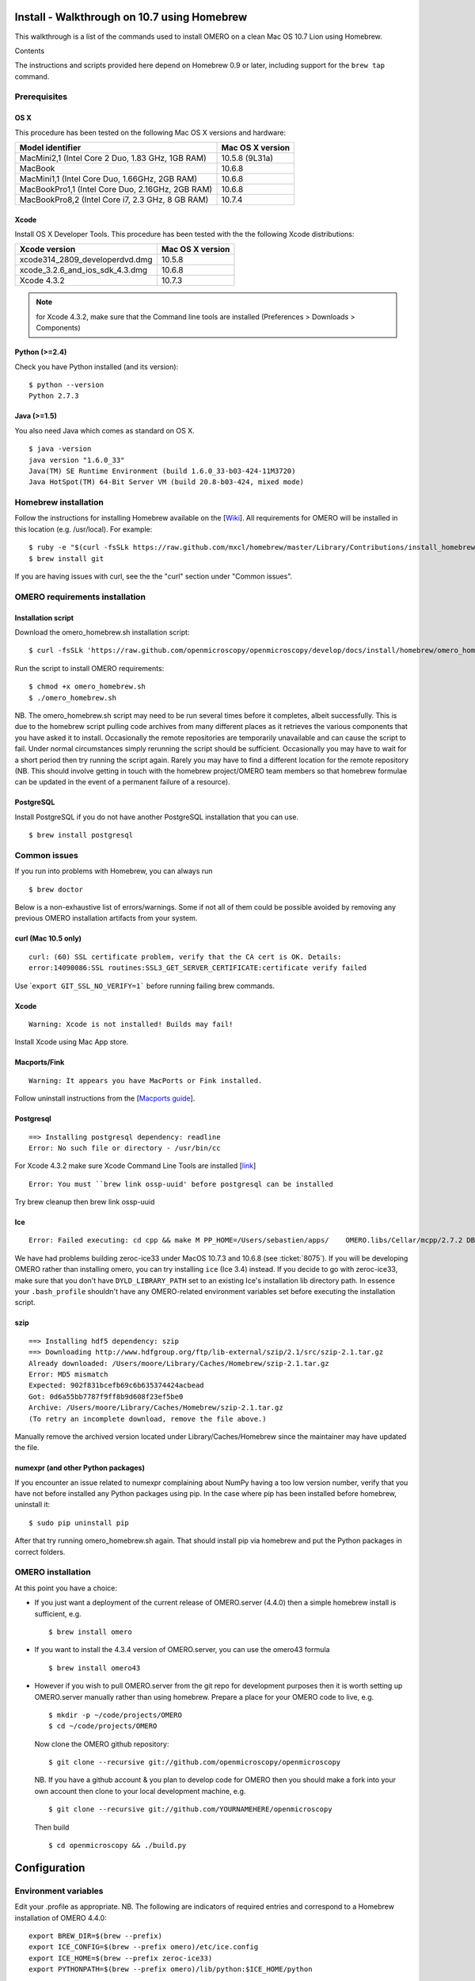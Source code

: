 .. _rst_install_homebrew:

Install - Walkthrough on 10.7 using Homebrew
============================================

This walkthrough is a list of the commands used to install OMERO on a
clean Mac OS 10.7 Lion using Homebrew.

Contents

The instructions and scripts provided here depend on Homebrew 0.9 or
later, including support for the ``brew tap`` command.

Prerequisites
-------------

OS X
~~~~

This procedure has been tested on the following Mac OS X versions and
hardware:

===================================================== ================
Model identifier                                      Mac OS X version
===================================================== ================
MacMini2,1    (Intel Core 2 Duo, 1.83 GHz, 1GB RAM)   10.5.8 (9L31a)
MacBook                                               10.6.8
MacMini1,1    (Intel Core Duo, 1.66GHz, 2GB RAM)      10.6.8
MacBookPro1,1 (Intel Core Duo, 2.16GHz, 2GB RAM)      10.6.8
MacBookPro8,2 (Intel Core i7, 2.3 GHz, 8 GB RAM)      10.7.4
===================================================== ================

Xcode
~~~~~

Install OS X Developer Tools. This procedure has been tested with the
the following Xcode distributions:

================================ ================
Xcode version                    Mac OS X version
================================ ================
xcode314_2809_developerdvd.dmg   10.5.8
xcode_3.2.6_and_ios_sdk_4.3.dmg  10.6.8
Xcode 4.3.2                      10.7.3
================================ ================

.. note:: for Xcode 4.3.2, make sure that the Command line tools are installed (Preferences > Downloads > Components)

Python (>=2.4)
~~~~~~~~~~~~~~

Check you have Python installed (and its version):

::

    $ python --version
    Python 2.7.3

Java (>=1.5)
~~~~~~~~~~~~

You also need Java which comes as standard on OS X.

::

    $ java -version
    java version "1.6.0_33"
    Java(TM) SE Runtime Environment (build 1.6.0_33-b03-424-11M3720)
    Java HotSpot(TM) 64-Bit Server VM (build 20.8-b03-424, mixed mode)

Homebrew installation
---------------------

Follow the instructions for installing Homebrew available on the
[`Wiki <https://github.com/mxcl/homebrew/wiki/installation>`_\ ]. All
requirements for OMERO will be installed in this location (e.g.
/usr/local). For example:

::

    $ ruby -e "$(curl -fsSLk https://raw.github.com/mxcl/homebrew/master/Library/Contributions/install_homebrew.rb)"
    $ brew install git

If you are having issues with curl, see the the "curl" section under
"Common issues".

OMERO requirements installation
-------------------------------

Installation script
~~~~~~~~~~~~~~~~~~~

Download the omero\_homebrew.sh installation script:

::

    $ curl -fsSLk 'https://raw.github.com/openmicroscopy/openmicroscopy/develop/docs/install/homebrew/omero_homebrew.sh' > omero_homebrew.sh

Run the script to install OMERO requirements:

::

    $ chmod +x omero_homebrew.sh
    $ ./omero_homebrew.sh

NB. The omero\_homebrew.sh script may need to be run several times
before it completes, albeit successfully. This is due to the homebrew
script pulling code archives from many different places as it retrieves
the various components that you have asked it to install. Occasionally
the remote repositories are temporarily unavailable and can cause the
script to fail. Under normal circumstances simply rerunning the script
should be sufficient. Occasionally you may have to wait for a short
period then try running the script again. Rarely you may have to find a
different location for the remote repository (NB. This should involve
getting in touch with the homebrew project/OMERO team members so that
homebrew formulae can be updated in the event of a permanent failure of
a resource).

PostgreSQL
~~~~~~~~~~

Install PostgreSQL if you do not have another PostgreSQL installation
that you can use.

::

    $ brew install postgresql

Common issues
-------------

If you run into problems with Homebrew, you can always run

::

    $ brew doctor

Below is a non-exhaustive list of errors/warnings. Some if not all of
them could be possible avoided by removing any previous OMERO
installation artifacts from your system.

curl (Mac 10.5 only)
~~~~~~~~~~~~~~~~~~~~

::

    curl: (60) SSL certificate problem, verify that the CA cert is OK. Details:
    error:14090086:SSL routines:SSL3_GET_SERVER_CERTIFICATE:certificate verify failed

Use \`\ ``export GIT_SSL_NO_VERIFY=1``` before running failing brew
commands.

Xcode
~~~~~

::

    Warning: Xcode is not installed! Builds may fail!

Install Xcode using Mac App store.

Macports/Fink
~~~~~~~~~~~~~

::

    Warning: It appears you have MacPorts or Fink installed.

Follow uninstall instructions from the
[`Macports guide <http://guide.macports.org/chunked/installing.macports.uninstalling.html>`_\ ].

Postgresql
~~~~~~~~~~

::

    ==> Installing postgresql dependency: readline
    Error: No such file or directory - /usr/bin/cc

For Xcode 4.3.2 make sure Xcode Command Line Tools are installed
[`link <https://github.com/mxcl/homebrew/issues/10244#issuecomment-4013781>`_\ ]

::

    Error: You must ``brew link ossp-uuid' before postgresql can be installed

Try brew cleanup then brew link ossp-uuid

Ice
~~~

::

    Error: Failed executing: cd cpp && make M PP_HOME=/Users/sebastien/apps/    OMERO.libs/Cellar/mcpp/2.7.2 DB_HOME=/Users/sebastien/apps/OMERO.libs/Cellar/berkeley-    db46/4.6.21 OPTIMIZE=yes prefix=/Users/sebastien/apps/OMERO.libs/Cellar/zeroc-ice33/3.3 embedded_runpath_prefix=/Users/sebastien/apps/OMERO.libs/Cellar/zeroc-ice33/3.3 install

We have had problems building zeroc-ice33 under MacOS 10.7.3 and 10.6.8
(see :ticket:`8075`). If you
will be developing OMERO rather than installing omero, you can try
installing ``ice`` (Ice 3.4) instead. If you decide to go with
zeroc-ice33, make sure that you don't have ``DYLD_LIBRARY_PATH`` set to
an existing Ice's installation lib directory path. In essence your
``.bash_profile`` shouldn't have any OMERO-related environment variables
set before executing the installation script.

szip
~~~~

::

    ==> Installing hdf5 dependency: szip
    ==> Downloading http://www.hdfgroup.org/ftp/lib-external/szip/2.1/src/szip-2.1.tar.gz
    Already downloaded: /Users/moore/Library/Caches/Homebrew/szip-2.1.tar.gz
    Error: MD5 mismatch
    Expected: 902f831bcefb69c6b635374424acbead
    Got: 0d6a55bb7787f9ff8b9d608f23ef5be0
    Archive: /Users/moore/Library/Caches/Homebrew/szip-2.1.tar.gz
    (To retry an incomplete download, remove the file above.)

Manually remove the archived version located under
Library/Caches/Homebrew since the maintainer may have updated the file.

numexpr (and other Python packages)
~~~~~~~~~~~~~~~~~~~~~~~~~~~~~~~~~~~

If you encounter an issue related to numexpr complaining about NumPy
having a too low version number, verify that you have not before
installed any Python packages using pip. In the case where pip has been
installed before homebrew, uninstall it:

::

    $ sudo pip uninstall pip

After that try running omero\_homebrew.sh again. That should install pip
via homebrew and put the Python packages in correct folders.

OMERO installation
------------------

At this point you have a choice:

-  If you just want a deployment of the current release of OMERO.server
   (4.4.0) then a simple homebrew install is sufficient, e.g.

   ::

       $ brew install omero

-  If you want to install the 4.3.4 version of OMERO.server, you can use
   the omero43 formula

   ::

       $ brew install omero43

-  However if you wish to pull OMERO.server from the git repo for
   development purposes then it is worth setting up OMERO.server
   manually rather than using homebrew. Prepare a place for your OMERO
   code to live, e.g.

   ::

       $ mkdir -p ~/code/projects/OMERO
       $ cd ~/code/projects/OMERO

   Now clone the OMERO github repository:

   ::

       $ git clone --recursive git://github.com/openmicroscopy/openmicroscopy

   NB. If you have a github account & you plan to develop code for OMERO
   then you should make a fork into your own account then clone to your
   local development machine, e.g.

   ::

       $ git clone --recursive git://github.com/YOURNAMEHERE/openmicroscopy

   Then build

   ::

       $ cd openmicroscopy && ./build.py

Configuration
=============

Environment variables
---------------------

Edit your .profile as appropriate. NB. The following are indicators of
required entries and correspond to a Homebrew installation of OMERO
4.4.0:

::

    export BREW_DIR=$(brew --prefix)
    export ICE_CONFIG=$(brew --prefix omero)/etc/ice.config
    export ICE_HOME=$(brew --prefix zeroc-ice33)
    export PYTHONPATH=$(brew --prefix omero)/lib/python:$ICE_HOME/python

    export PATH=$BREW_DIR/bin:$BREW_DIR/sbin:/usr/local/lib/node_modules:$ICE_HOME/bin:$PATH
    export DYLD_LIBRARY_PATH=$ICE_HOME/lib:$ICE_HOME/python:$DYLD_LIBRARY_PATH

NB: On Mac OS X Lion, a version of postgres is already installed. If you
get an error like the following:

::

    psql: could not connect to server: Permission denied
    Is the server running locally and accepting
    connections on Unix domain socket "/var/pgsql_socket/.s.PGSQL.5432"?

make sure ``$BREW_DIR/bin`` is at the beginning of your PATH (see also
[`here <http://nextmarvel.net/blog/2011/09/brew-install-postgresql-on-os-x-lion/>`__\ ]).

Database creation
-----------------

Start the PostgresQL server

::

    $ initdb /usr/local/var/postgres
    $ brew services start postgresql
    $ pg_ctl -D /usr/local/var/postgres/ -l /usr/local/var/postgres/server.log start

Create a user, a database and add the PL/pgSQL language to your database

::

    $ createuser -P -D -R -S db_user
    Enter password for new role:       # db_password
    Enter it again:       # db_password
    $ createdb -O db_user omero_database
    $ createlang plpgsql omero_database

Check to make sure the database has been created

::

    $ psql -h localhost -U db_user -l

This command should give similar output to the following:

::

                            List of databases

       Name         | Owner   | Encoding |  Collation  |    Ctype    | Access privileges
    ----------------+---------+----------+-------------+-------------+-------------------
     omero_database | db_user | UTF8     | en_GB.UTF-8 | en_GB.UTF-8 |
     postgres       | ome     | UTF8     | en_GB.UTF-8 | en_GB.UTF-8 |
     template0      | ome     | UTF8     | en_GB.UTF-8 | en_GB.UTF-8 | =c/ome           +
                    |         |          |             |             | ome=CTc/ome  
     template1      | ome     | UTF8     | en_GB.UTF-8 | en_GB.UTF-8 | =c/ome           +
                    |         |          |             |             | ome=CTc/ome  
    (4 rows)

Now tell OMERO.server about our database

::

    $ omero config set omero.db.name omero_database
    $ omero config set omero.db.user db_user
    $ omero config set omero.db.pass db_password

    $ omero db script
    Please enter omero.db.version [OMERO4.4]: 
    Please enter omero.db.patch [0]: 
    Please enter password for new OMERO root user:       # root_password
    Please re-enter password for new OMERO root user:      # root_password
    Saving to ~/OMERO4.4__0.sql

Then enter the name of the .sql (see last line above) in the next
command, to create the database:

::

    $ psql -h localhost -U db_user omero_database < OMERO4.4__0.sql

Now create a location to store OMERO data, e.g.

::

    $ mkdir -p ~/var/OMERO.data

and tell OMERO.server this location:

::

    $ omero config set omero.data.dir ~/var/OMERO.data

We can inspect the OMERO.server configuration settings using:

::

    $ omero config get

Now start the OMERO.server

::

    $ omero admin start

Now connect to your OMERO.server using insight with the following
credentials:

::

    U: root
    P: root_password

OMERO.web
---------

You can setup the internal web server

::

    $ omero config set omero.web.application_server development
    $ omero config set omero.web.debug True

Then start the webserver with

::

    $ omero web start
    Starting django development webserver... 
    Validating models...
    0 errors found

    Django version 1.1.1, using settings 'omeroweb.settings'
    Development server is running at http://0.0.0.0:4080/
    Quit the server with CONTROL-C.